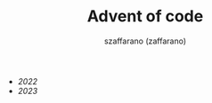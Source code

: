 #+TITLE: Advent of code
#+CREATED: 2023-12-24 11:41
#+AUTHOR: szaffarano (zaffarano)

  - [[2022]]
  - [[2023]]
